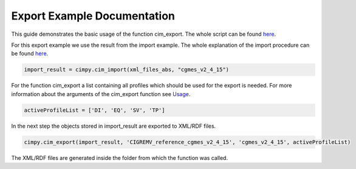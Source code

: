 Export Example Documentation
""""""""""""""""""""""""""""

This guide demonstrates the basic usage of the function cim_export. The whole script can be found `here <https://git.rwth-aachen.de/acs/public/cim/cimpy/blob/master/examples/quickstart/exportCIGREMV.py>`_.

For this export example we use the result from the import example. The whole explanation of the import procedure can be found `here <https://acs.pages.rwth-aachen.de/public/cim/cimpy/Import.html>`_.

.. code-block:: python

    import_result = cimpy.cim_import(xml_files_abs, "cgmes_v2_4_15")

For the function cim_export a list containing all profiles which should be used for the export is needed. For more information about the arguments of the cim_export function see `Usage <https://acs.pages.rwth-aachen.de/public/cim/cimpy/Usage.html>`_.

.. code-block:: python

    activeProfileList = ['DI', 'EQ', 'SV', 'TP']

In the next step the objects stored in import_result are exported to XML/RDF files.

.. code-block:: python

    cimpy.cim_export(import_result, 'CIGREMV_reference_cgmes_v2_4_15', 'cgmes_v2_4_15', activeProfileList)

The XML/RDF files are generated inside the folder from which the function was called.